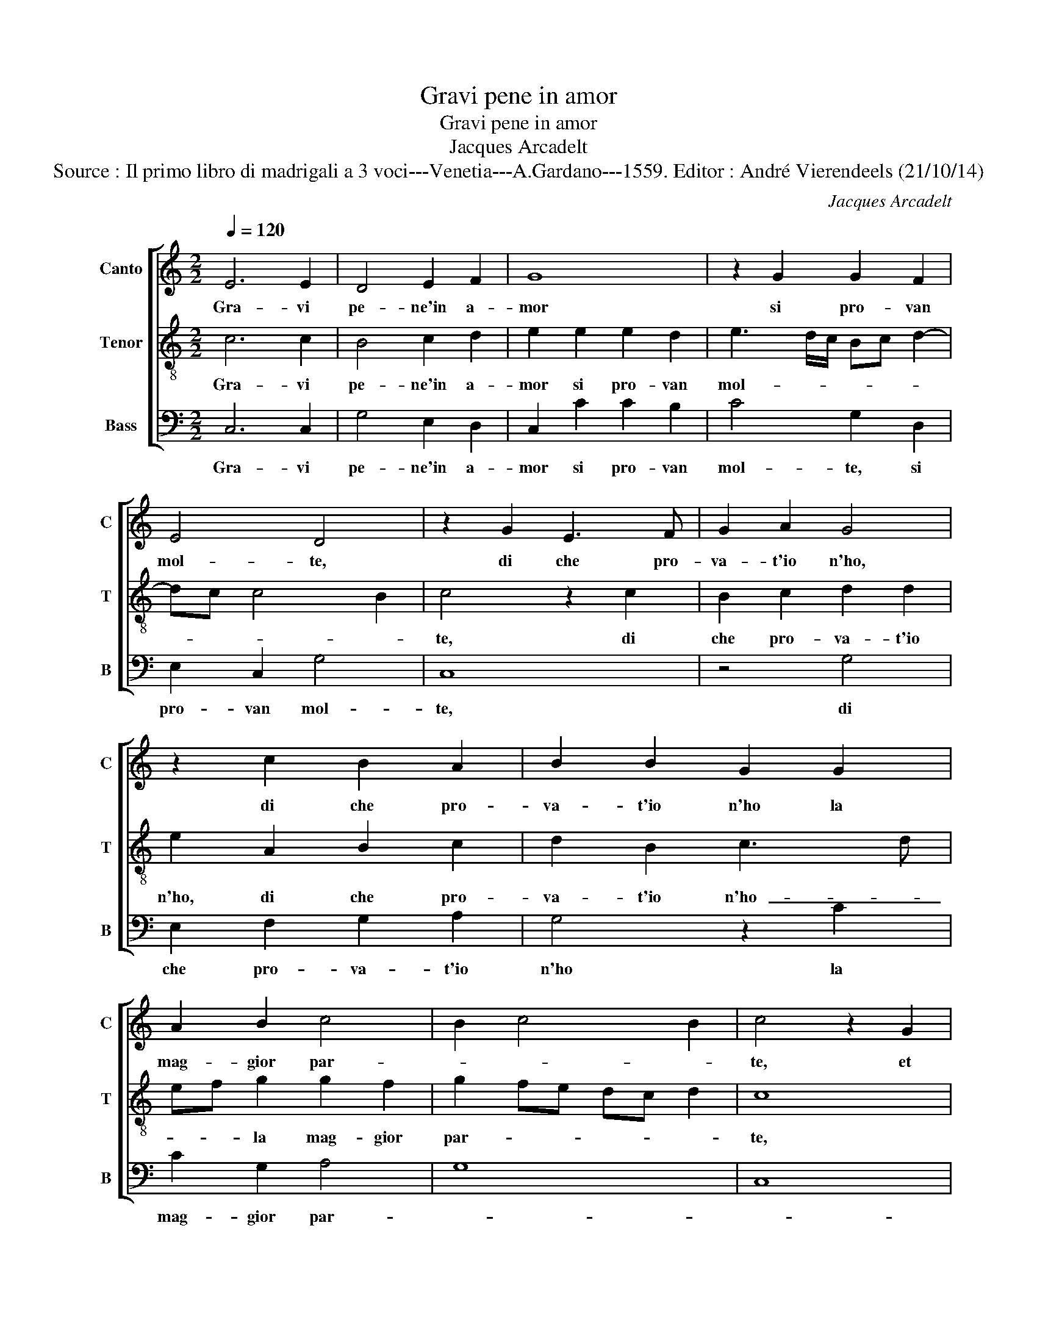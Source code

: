 X:1
T:Gravi pene in amor
T:Gravi pene in amor
T:Jacques Arcadelt
T:Source : Il primo libro di madrigali a 3 voci---Venetia---A.Gardano---1559. Editor : André Vierendeels (21/10/14) 
C:Jacques Arcadelt
%%score [ 1 2 3 ]
L:1/8
Q:1/4=120
M:2/2
K:C
V:1 treble nm="Canto" snm="C"
V:2 treble-8 nm="Tenor" snm="T"
V:3 bass nm="Bass" snm="B"
V:1
 E6 E2 | D4 E2 F2 | G8 | z2 G2 G2 F2 | E4 D4 | z2 G2 E3 F | G2 A2 G4 | z2 c2 B2 A2 | B2 B2 G2 G2 | %9
w: Gra- vi|pe- ne'in a-|mor|si pro- van|mol- te,|di che pro-|va- t'io n'ho,|di che pro-|va- t'io n'ho la|
 A2 B2 c4 | B2 c4 B2 | c4 z2 G2 | A2 c2 B2 G2 | B2 B2 c2 A2- | AG G4 F2 | G4 G2 A2- | %16
w: mag- gior par-||te, et|quel- l'in dan- no|mio si ben rac-|* * col- *|te, rac- col-|
 A2 GF E2 G2- | G2 F2 G2 E2 | C2 D2 E2 c2- | c2 BA B2 G2 | A2 G2 E2 c2- | c2 B2 A2 G2 | A4 G4- | %23
w: * * * te ch'io|_ ne pos- so|ra- gio- nar co-|* * * * me|per ar- te, co-|* me per _|ar- te,|
 G4 z4 | E4 G4- | G2 A2 F4 | E2 E2 A4- | A2 G2 F2 E2 | D4 C2 E2 | F2 G2 A2 GF | E2 c2 B2 G2 | %31
w: _|pe- ro|_ s'io di-|co et ho|_ det- t'al- tre|vol- te, et|quan- d'in vo- * *|ce, et quan- d'in|
 B2 B2 c3 B | AG A4 GF | E2 G2 G2 E2 | A4 G4 | z2 G2 A2 c2 | B3 B A4 | G2 G2 G2 G2 | c4 B4- | %39
w: vi- ve car- *||te, ch'un mal sia|le- ve,|un' al- tro'a-|cer- b'e fe-|ro, da- te cre-|den- za,|
 B4 z2 G2 | G2 G2 c4- | c2 B2 A2 G2 | F2 DE FG A2- |"^#" AG G3 F/E/ F2 | G8 | z2 G2 G2 G2 | c6 B2 | %47
w: _ da-|te cre- den-|* z'al mio giu-|di- tio _ _ _ _|_ _ ve- * * *|ro,|da- te cre-|den- z'al|
 A2 G2 F2 DE | FG A3 G G2- |"^#""^#""^#" GFFE/F/ G4 | G8- | G8- | G8 |] %53
w: mio giu di- tio _|_ _ _ _ ve-||ro.|_||
V:2
 c6 c2 | B4 c2 d2 | e2 e2 e2 d2 | e3 d/c/ Bc d2- | dc c4 B2 | c4 z2 c2 | B2 c2 d2 d2 | %7
w: Gra- vi|pe- ne'in a-|mor si pro- van|mol- * * * * *||te, di|che pro- va- t'io|
 e2 A2 B2 c2 | d2 B2 c3 d | ef g2 g2 f2 | g2 fe dc d2 | c8 | z2 c2 e3 f | g2 g2 c3 d | e2 d2 c4 | %15
w: n'ho, di che pro-|va- t'io n'ho- _|_ _ la mag- gior|par- * * * * *|te,|et quel- l'in|dan- no mio si|ben rac- col-|
 d4 z2 c2- | c2 B2 c2 G2 | c2 d2 e4 | z2 g4 g2 | e4 d2 c2- | c2 B2 c2 c2 | d3 e fd e2 | c2 f4 ed | %23
w: te, ch'io|_ ne pos- so|ra- gio- nar,|ch'io ne|pos- so ra-|* gio- nar co-|me _ _ _ _|per ar- * *|
 e4 z4 | c4 e4- | e2 c2 d4 | c2 c2 f4- | f2 e2 d2 c2- | cB/A/ B2 c3 B | A2 G2 z2 B2 | c3 d e4 | %31
w: te,|pe- ro|_ s'io di-|co et ho|_ det- t'al- tre|_ _ _ _ vol- *|* te, et|quan- d'in vo-|
 d2 g2 e2 c2 | d2 c3 B/A/ B2 | c4 z2 c2 | c2 A2 e4 | d2 g2 g2 f2 | g3 f e2 dc | d4 e2 g2- | %38
w: ce, et quan- d'in|vi- ve _ _ car-|te, ch'un|mal sia le-|ve, un' al- tro'a-|cer- * * * *|* b'e fe-|
 g2 f2 g2 d2 | d2 d2 g3 f | e3 d c2 d2 | e4 A2 c2 | d2 f2 fe dc | d2 B2 A4 | G2 d2 d2 d2 | %45
w: * * ro, da-|te cre- den- z'al|mio giu- di- tio|ve- ro, al|mio giu- di- * * *|* tio ve-|ro, da- te cre-|
 g3 f e3 d | c2 d2 e4 | A2 c2 d2 f2 | fe dc d2 B2 | A4 G3 A | BG c3 d e2- | ed c4 BA | B8 |] %53
w: den- z'al mio giu-|di- tio ve-|ro, al mio giu-|di- * * * * tio|ve- ro _|_ _ ve- * *||ro.|
V:3
 C,6 C,2 | G,4 E,2 D,2 | C,2 C2 C2 B,2 | C4 G,2 D,2 | E,2 C,2 G,4 | C,8 | z4 G,4 | %7
w: Gra- vi|pe- ne'in a-|mor si pro- van|mol- te, si|pro- van mol-|te,|di|
 E,2 F,2 G,2 A,2 | G,4 z2 C2 | C2 G,2 A,4 | G,8 | C,8 | F,4 z4 | z2 G,2 A,3 B, | C2 B,2 A,4 | %15
w: che pro- va- t'io|n'ho la|mag- gior par-|||te,|et quel- l'in|dan- no mio|
 G,4 E,2 F,2 | D,4 C,4 | z4 z2 C2- | C2 B,2 C2 C,2 | E,2 F,2 G,2 E,2 | F,2 G,2 A,4 | %21
w: si ben rac-|col- te|ch'io|_ ne pos- so|ra- gio- nar co-|me per ar-|
 G,2 G,2 F,2 E,2 | F,4 C,4- | C,4 z4 | C,4 C,4- | C,2 F,2 D,E, F,G, | A,2 A,2 F,4- | %27
w: te, co- me per|ar- te,|_|pe- ro|_ s'io di- * * *|co et ho|
 F,2 C,2 D,2 E,2 | F,2 G,2 C,4 | z2 E,2 F,2 G,2 | A,4 G,2 C2 | B,2 G,2 A,3 G, | F,3 E, D,4 | C,8 | %34
w: _ det- t'al- tre|vol- * te,|et quan- d'in|vo- ce, et|quan- d'in vi- ve|car- * *|te,|
 z4 z2 G,2 | G,2 E,2 A,4 | G,2 G,2 A,2 C2 | C2 B,2 CB,A,G, | A,4 G,4 |"^#" z2 G,2 G,2 G,2 | %40
w: ch'un|mal sia le-|ve, un al- tro'a-|cer- b'e fe- * * *|* ro,|da- te cre-|
 C6 B,2 | A,2 G,2 F,2 E,2 | D,8- | D,8 | G,4 G,4 | G,2 G,2 C4- | C2 B,2 A,2 G,2 | F,2 E,2 D,4- | %48
w: den- z'al|mio giu- di tio|ve-||ro, da-|te cre- den-|* z'al mio giu-|di- tio ve-|
 D,8- | D,4 E,3 F, | G,2 C,2 C,3 D, | E,2 F,2 G,4 | G,8 |] %53
w: ||ro, al mio giu-|di- tio ve-|ro.|

